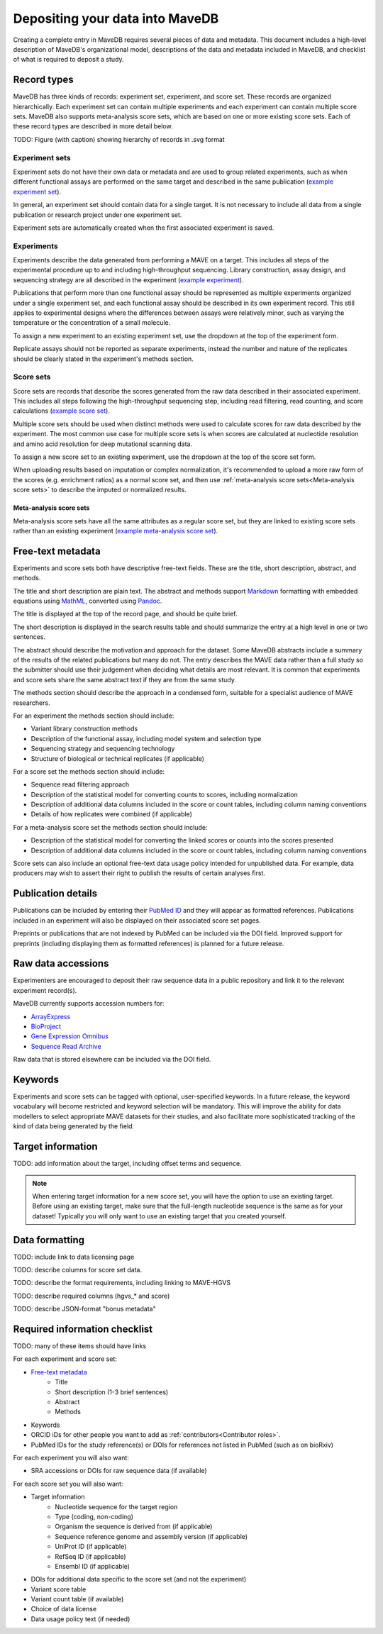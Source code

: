 Depositing your data into MaveDB
=======================================

Creating a complete entry in MaveDB requires several pieces of data and metadata.
This document includes a high-level description of MaveDB's organizational model,
descriptions of the data and metadata included in MaveDB,
and checklist of what is required to deposit a study.

Record types
###################################

MaveDB has three kinds of records: experiment set, experiment, and score set.
These records are organized hierarchically.
Each experiment set can contain multiple experiments and each experiment can contain multiple score sets.
MaveDB also supports meta-analysis score sets, which are based on one or more existing score sets.
Each of these record types are described in more detail below.

.. graphviz::
   :caption: MaveDB record organization.

   digraph foo {
      "bar" -> "baz";
   }

TODO: Figure (with caption) showing hierarchy of records in .svg format

Experiment sets
-----------------------------------

Experiment sets do not have their own data or metadata and are used to group related experiments,
such as when different functional assays are performed on the same target and described in the same publication
(`example experiment set <https://www.mavedb.org/experimentset/urn:mavedb:00000003/>`_).

In general, an experiment set should contain data for a single target.
It is not necessary to include all data from a single publication or research project under one experiment set.

Experiment sets are automatically created when the first associated experiment is saved.

Experiments
-----------------------------------

Experiments describe the data generated from performing a MAVE on a target.
This includes all steps of the experimental procedure up to and including high-throughput sequencing.
Library construction, assay design, and sequencing strategy are all described in the experiment
(`example experiment <https://www.mavedb.org/experiment/urn:mavedb:00000003-a/>`_).

.. seealso::
   Data analysis steps including read filtering, read counting, and score calculation are described in a
   :ref:`score set<Score sets>`.

Publications that perform more than one functional assay should be represented as multiple experiments organized under
a single experiment set, and each functional assay should be described in its own experiment record.
This still applies to experimental designs where the differences between assays were relatively minor,
such as varying the temperature or the concentration of a small molecule.

To assign a new experiment to an existing experiment set, use the dropdown at the top of the experiment form.

Replicate assays should not be reported as separate experiments,
instead the number and nature of the replicates should be clearly stated in the experiment's methods section.

Score sets
-----------------------------------

Score sets are records that describe the scores generated from the raw data described in their associated experiment.
This includes all steps following the high-throughput sequencing step, including read filtering, read counting, and
score calculations (`example score set <https://www.mavedb.org/scoreset/urn:mavedb:00000003-a-1/>`_).

Multiple score sets should be used when distinct methods were used to calculate scores for raw data described by the
experiment.
The most common use case for multiple score sets is when scores are calculated at nucleotide resolution and amino
acid resolution for deep mutational scanning data.

To assign a new score set to an existing experiment, use the dropdown at the top of the score set form.

When uploading results based on imputation or complex normalization,
it's recommended to upload a more raw form of the scores (e.g. enrichment ratios) as a normal score set,
and then use :ref:`meta-analysis score sets<Meta-analysis score sets>` to describe the imputed or normalized results.

Meta-analysis score sets
+++++++++++++++++++++++++++++++++++
Meta-analysis score sets have all the same attributes as a regular score set,
but they are linked to existing score sets rather than an existing experiment
(`example meta-analysis score set <https://www.mavedb.org/scoreset/urn:mavedb:00000055-0-1/>`_).

Free-text metadata
###################################

Experiments and score sets both have descriptive free-text fields.
These are the title, short description, abstract, and methods.

The title and short description are plain text.
The abstract and methods support `Markdown <https://daringfireball.net/projects/markdown/>`_
formatting with embedded equations using `MathML <https://www.w3.org/Math/>`_,
converted using `Pandoc <https://pandoc.org/>`_.

The title is displayed at the top of the record page, and should be quite brief.

The short description is displayed in the search results table and should summarize the entry at a high level in one
or two sentences.

The abstract should describe the motivation and approach for the dataset.
Some MaveDB abstracts include a summary of the results of the related publications but many do not.
The entry describes the MAVE data rather than a full study so the submitter should use their judgement when deciding
what details are most relevant.
It is common that experiments and score sets share the same abstract text if they are from the same study.

The methods section should describe the approach in a condensed form,
suitable for a specialist audience of MAVE researchers.

For an experiment the methods section should include:

* Variant library construction methods
* Description of the functional assay, including model system and selection type
* Sequencing strategy and sequencing technology
* Structure of biological or technical replicates (if applicable)

For a score set the methods section should include:

* Sequence read filtering approach
* Description of the statistical model for converting counts to scores, including normalization
* Description of additional data columns included in the score or count tables, including column naming conventions
* Details of how replicates were combined (if applicable)

For a meta-analysis score set the methods section should include:

* Description of the statistical model for converting the linked scores or counts into the scores presented
* Description of additional data columns included in the score or count tables, including column naming conventions

Score sets can also include an optional free-text data usage policy intended for unpublished data.
For example, data producers may wish to assert their right to publish the results of certain analyses first.

Publication details
###################################

Publications can be included by entering their `PubMed ID <https://pubmed.ncbi.nlm.nih.gov/>`_ and they will appear
as formatted references.
Publications included in an experiment will also be displayed on their associated score set pages.

Preprints or publications that are not indexed by PubMed can be included via the DOI field.
Improved support for preprints (including displaying them as formatted references) is planned for a future release.

Raw data accessions
###################################

Experimenters are encouraged to deposit their raw sequence data in a public repository and link it to the relevant
experiment record(s).

MaveDB currently supports accession numbers for:

* `ArrayExpress <https://www.ebi.ac.uk/arrayexpress/>`_
* `BioProject <https://www.ncbi.nlm.nih.gov/bioproject/>`_
* `Gene Expression Omnibus <https://www.ncbi.nlm.nih.gov/geo/>`_
* `Sequence Read Archive <https://www.ncbi.nlm.nih.gov/sra>`_

Raw data that is stored elsewhere can be included via the DOI field.

Keywords
###################################

Experiments and score sets can be tagged with optional, user-specified keywords.
In a future release, the keyword vocabulary will become restricted and keyword selection will be mandatory.
This will improve the ability for data modellers to select appropriate MAVE datasets for their studies,
and also facilitate more sophisticated tracking of the kind of data being generated by the field.

Target information
###################################

TODO: add information about the target, including offset terms and sequence.

.. note::
    When entering target information for a new score set, you will have the
    option to use an existing target. Before using an existing target, make
    sure that the full-length nucleotide sequence is the same as for your
    dataset! Typically you will only want to use an existing target that you
    created yourself.

Data formatting
###################################

TODO: include link to data licensing page

TODO: describe columns for score set data.

TODO: describe the format requirements, including linking to MAVE-HGVS

TODO: describe required columns (hgvs_* and score)

TODO: describe JSON-format "bonus metadata"

Required information checklist
###################################

TODO: many of these items should have links

For each experiment and score set:

* `Free-text metadata`_
    * Title
    * Short description (1-3 brief sentences)
    * Abstract
    * Methods
* Keywords
* ORCID iDs for other people you want to add as :ref:`contributors<Contributor roles>`.
* PubMed IDs for the study reference(s) or DOIs for references not listed in PubMed (such as on bioRxiv)

For each experiment you will also want:

* SRA accessions or DOIs for raw sequence data (if available)

For each score set you will also want:

* Target information
    * Nucleotide sequence for the target region
    * Type (coding, non-coding)
    * Organism the sequence is derived from (if applicable)
    * Sequence reference genome and assembly version (if applicable)
    * UniProt ID (if applicable)
    * RefSeq ID (if applicable)
    * Ensembl ID (if applicable)

* DOIs for additional data specific to the score set (and not the experiment)
* Variant score table
* Variant count table (if available)
* Choice of data license
* Data usage policy text (if needed)
